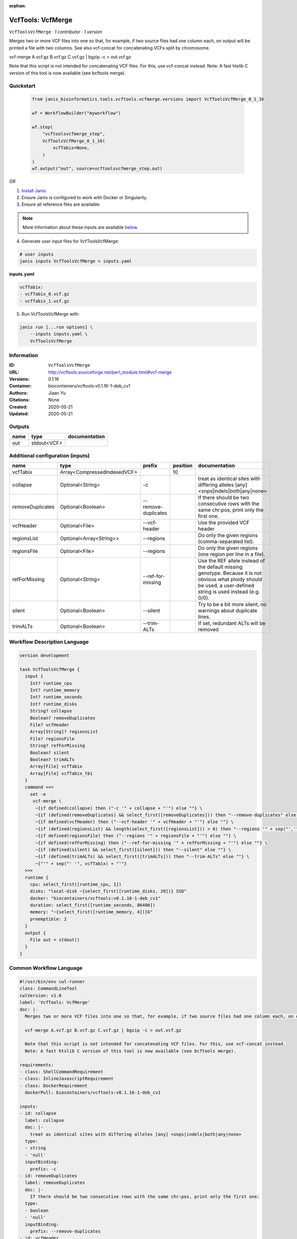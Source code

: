 :orphan:

VcfTools: VcfMerge
=====================================

``VcfToolsVcfMerge`` · *1 contributor · 1 version*

Merges two or more VCF files into one so that, for example, if two source files had one column each, on output will be printed a file with two columns. See also vcf-concat for concatenating VCFs split by chromosome.

vcf-merge A.vcf.gz B.vcf.gz C.vcf.gz | bgzip -c > out.vcf.gz

Note that this script is not intended for concatenating VCF files. For this, use vcf-concat instead.
Note: A fast htslib C version of this tool is now available (see bcftools merge).


Quickstart
-----------

    .. code-block:: python

       from janis_bioinformatics.tools.vcftools.vcfmerge.versions import VcfToolsVcfMerge_0_1_16

       wf = WorkflowBuilder("myworkflow")

       wf.step(
           "vcftoolsvcfmerge_step",
           VcfToolsVcfMerge_0_1_16(
               vcfTabix=None,
           )
       )
       wf.output("out", source=vcftoolsvcfmerge_step.out)
    

*OR*

1. `Install Janis </tutorials/tutorial0.html>`_

2. Ensure Janis is configured to work with Docker or Singularity.

3. Ensure all reference files are available:

.. note:: 

   More information about these inputs are available `below <#additional-configuration-inputs>`_.



4. Generate user input files for VcfToolsVcfMerge:

.. code-block:: bash

   # user inputs
   janis inputs VcfToolsVcfMerge > inputs.yaml



**inputs.yaml**

.. code-block:: yaml

       vcfTabix:
       - vcfTabix_0.vcf.gz
       - vcfTabix_1.vcf.gz




5. Run VcfToolsVcfMerge with:

.. code-block:: bash

   janis run [...run options] \
       --inputs inputs.yaml \
       VcfToolsVcfMerge





Information
------------

:ID: ``VcfToolsVcfMerge``
:URL: `http://vcftools.sourceforge.net/perl_module.html#vcf-merge <http://vcftools.sourceforge.net/perl_module.html#vcf-merge>`_
:Versions: 0.1.16
:Container: biocontainers/vcftools:v0.1.16-1-deb_cv1
:Authors: Jiaan Yu
:Citations: None
:Created: 2020-05-21
:Updated: 2020-05-21


Outputs
-----------

======  ===========  ===============
name    type         documentation
======  ===========  ===============
out     stdout<VCF>
======  ===========  ===============


Additional configuration (inputs)
---------------------------------

================  ===========================  ===================  ==========  ===================================================================================================================================================================
name              type                         prefix                 position  documentation
================  ===========================  ===================  ==========  ===================================================================================================================================================================
vcfTabix          Array<CompressedIndexedVCF>                               10
collapse          Optional<String>             -c                               treat as identical sites with differing alleles [any] <snps|indels|both|any|none>
removeDuplicates  Optional<Boolean>            --remove-duplicates              If there should be two consecutive rows with the same chr:pos, print only the first one.
vcfHeader         Optional<File>               --vcf-header                     Use the provided VCF header
regionsList       Optional<Array<String>>      --regions                        Do only the given regions (comma-separated list).
regionsFile       Optional<File>               --regions                        Do only the given regions (one region per line in a file).
refForMissing     Optional<String>             --ref-for-missing                Use the REF allele instead of the default missing genotype. Because it is not obvious what ploidy should be used, a user-defined string is used instead (e.g. 0/0).
silent            Optional<Boolean>            --silent                         Try to be a bit more silent, no warnings about duplicate lines.
trimALTs          Optional<Boolean>            --trim-ALTs                      If set, redundant ALTs will be removed
================  ===========================  ===================  ==========  ===================================================================================================================================================================

Workflow Description Language
------------------------------

.. code-block:: text

   version development

   task VcfToolsVcfMerge {
     input {
       Int? runtime_cpu
       Int? runtime_memory
       Int? runtime_seconds
       Int? runtime_disks
       String? collapse
       Boolean? removeDuplicates
       File? vcfHeader
       Array[String]? regionsList
       File? regionsFile
       String? refForMissing
       Boolean? silent
       Boolean? trimALTs
       Array[File] vcfTabix
       Array[File] vcfTabix_tbi
     }
     command <<<
       set -e
        vcf-merge \
         ~{if defined(collapse) then ("-c '" + collapse + "'") else ""} \
         ~{if (defined(removeDuplicates) && select_first([removeDuplicates])) then "--remove-duplicates" else ""} \
         ~{if defined(vcfHeader) then ("--vcf-header '" + vcfHeader + "'") else ""} \
         ~{if (defined(regionsList) && length(select_first([regionsList])) > 0) then "--regions '" + sep("','", select_first([regionsList])) + "'" else ""} \
         ~{if defined(regionsFile) then ("--regions '" + regionsFile + "'") else ""} \
         ~{if defined(refForMissing) then ("--ref-for-missing '" + refForMissing + "'") else ""} \
         ~{if (defined(silent) && select_first([silent])) then "--silent" else ""} \
         ~{if (defined(trimALTs) && select_first([trimALTs])) then "--trim-ALTs" else ""} \
         ~{"'" + sep("' '", vcfTabix) + "'"}
     >>>
     runtime {
       cpu: select_first([runtime_cpu, 1])
       disks: "local-disk ~{select_first([runtime_disks, 20])} SSD"
       docker: "biocontainers/vcftools:v0.1.16-1-deb_cv1"
       duration: select_first([runtime_seconds, 86400])
       memory: "~{select_first([runtime_memory, 4])}G"
       preemptible: 2
     }
     output {
       File out = stdout()
     }
   }

Common Workflow Language
-------------------------

.. code-block:: text

   #!/usr/bin/env cwl-runner
   class: CommandLineTool
   cwlVersion: v1.0
   label: 'VcfTools: VcfMerge'
   doc: |-
     Merges two or more VCF files into one so that, for example, if two source files had one column each, on output will be printed a file with two columns. See also vcf-concat for concatenating VCFs split by chromosome.

     vcf-merge A.vcf.gz B.vcf.gz C.vcf.gz | bgzip -c > out.vcf.gz

     Note that this script is not intended for concatenating VCF files. For this, use vcf-concat instead.
     Note: A fast htslib C version of this tool is now available (see bcftools merge).

   requirements:
   - class: ShellCommandRequirement
   - class: InlineJavascriptRequirement
   - class: DockerRequirement
     dockerPull: biocontainers/vcftools:v0.1.16-1-deb_cv1

   inputs:
   - id: collapse
     label: collapse
     doc: |-
       treat as identical sites with differing alleles [any] <snps|indels|both|any|none> 
     type:
     - string
     - 'null'
     inputBinding:
       prefix: -c
   - id: removeDuplicates
     label: removeDuplicates
     doc: |-
       If there should be two consecutive rows with the same chr:pos, print only the first one.
     type:
     - boolean
     - 'null'
     inputBinding:
       prefix: --remove-duplicates
   - id: vcfHeader
     label: vcfHeader
     doc: Use the provided VCF header
     type:
     - File
     - 'null'
     inputBinding:
       prefix: --vcf-header
   - id: regionsList
     label: regionsList
     doc: Do only the given regions (comma-separated list).
     type:
     - type: array
       items: string
     - 'null'
     inputBinding:
       prefix: --regions
       itemSeparator: ','
   - id: regionsFile
     label: regionsFile
     doc: Do only the given regions (one region per line in a file).
     type:
     - File
     - 'null'
     inputBinding:
       prefix: --regions
   - id: refForMissing
     label: refForMissing
     doc: |-
       Use the REF allele instead of the default missing genotype. Because it is not obvious what ploidy should be used, a user-defined string is used instead (e.g. 0/0).
     type:
     - string
     - 'null'
     inputBinding:
       prefix: --ref-for-missing
   - id: silent
     label: silent
     doc: Try to be a bit more silent, no warnings about duplicate lines.
     type:
     - boolean
     - 'null'
     inputBinding:
       prefix: --silent
   - id: trimALTs
     label: trimALTs
     doc: If set, redundant ALTs will be removed
     type:
     - boolean
     - 'null'
     inputBinding:
       prefix: --trim-ALTs
   - id: vcfTabix
     label: vcfTabix
     type:
       type: array
       items: File
     inputBinding:
       position: 10

   outputs:
   - id: out
     label: out
     type: stdout
   stdout: _stdout
   stderr: _stderr

   baseCommand:
   - ''
   - vcf-merge
   arguments: []
   id: VcfToolsVcfMerge


